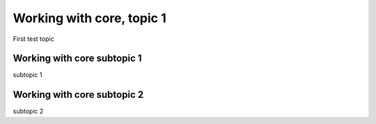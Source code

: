 ==========================
Working with core, topic 1
==========================

First test topic

Working with core subtopic 1
============================

subtopic 1

Working with core subtopic 2
============================

subtopic 2


